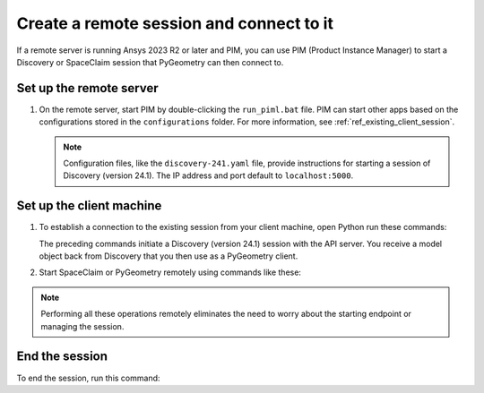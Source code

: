 .. _ref_creating_remote_session:

Create a remote session and connect to it
=========================================

If a remote server is running Ansys 2023 R2 or later and PIM, you can use PIM
(Product Instance Manager) to start a Discovery or SpaceClaim session that
PyGeometry can then connect to.

Set up the remote server
------------------------
#. On the remote server, start PIM by double-clicking the ``run_piml.bat`` file. PIM
   can start other apps based on the configurations stored in the ``configurations`` folder.
   For more information, see :ref:`ref_existing_client_session`.

   .. note::
      Configuration files, like the ``discovery-241.yaml`` file, provide instructions
      for starting a session of Discovery (version 24.1). The IP address and port default to ``localhost:5000``.

Set up the client machine
-------------------------
#. To establish a connection to the existing session from your client machine, open
   Python run these commands:

   .. code:: python
       from ansys.discovery.core.connection.launcher import (
           launch_modeler_with_pimlight_and_discovery,
       )

       disco = launch_modeler_with_pimlight_and_discovery("241")

   The preceding commands initiate a Discovery (version 24.1) session with the API server.
   You receive a model object back from Discovery that you then use as a PyGeometry client.

#. Start SpaceClaim or PyGeometry remotely using commands like these:

   .. code:: python
       from ansys.discovery.core.connection.launcher import (
           launch_modeler_with_pimlight_and_spaceclaim,
       )

       sc = launch_modeler_with_pimlight_and_spaceclaim("version")

       from ansys.discovery.core.connection.launcher import (
           launch_modeler_with_pimlight_and_geometry_service,
       )

       geo = launch_modeler_with_pimlight_and_geometry_service("version")

.. note::
    Performing all these operations remotely eliminates the need to worry about the
    starting endpoint or managing the session.

End the session
------------------
To end the session, run this command:

.. code:: python
    disco.close()